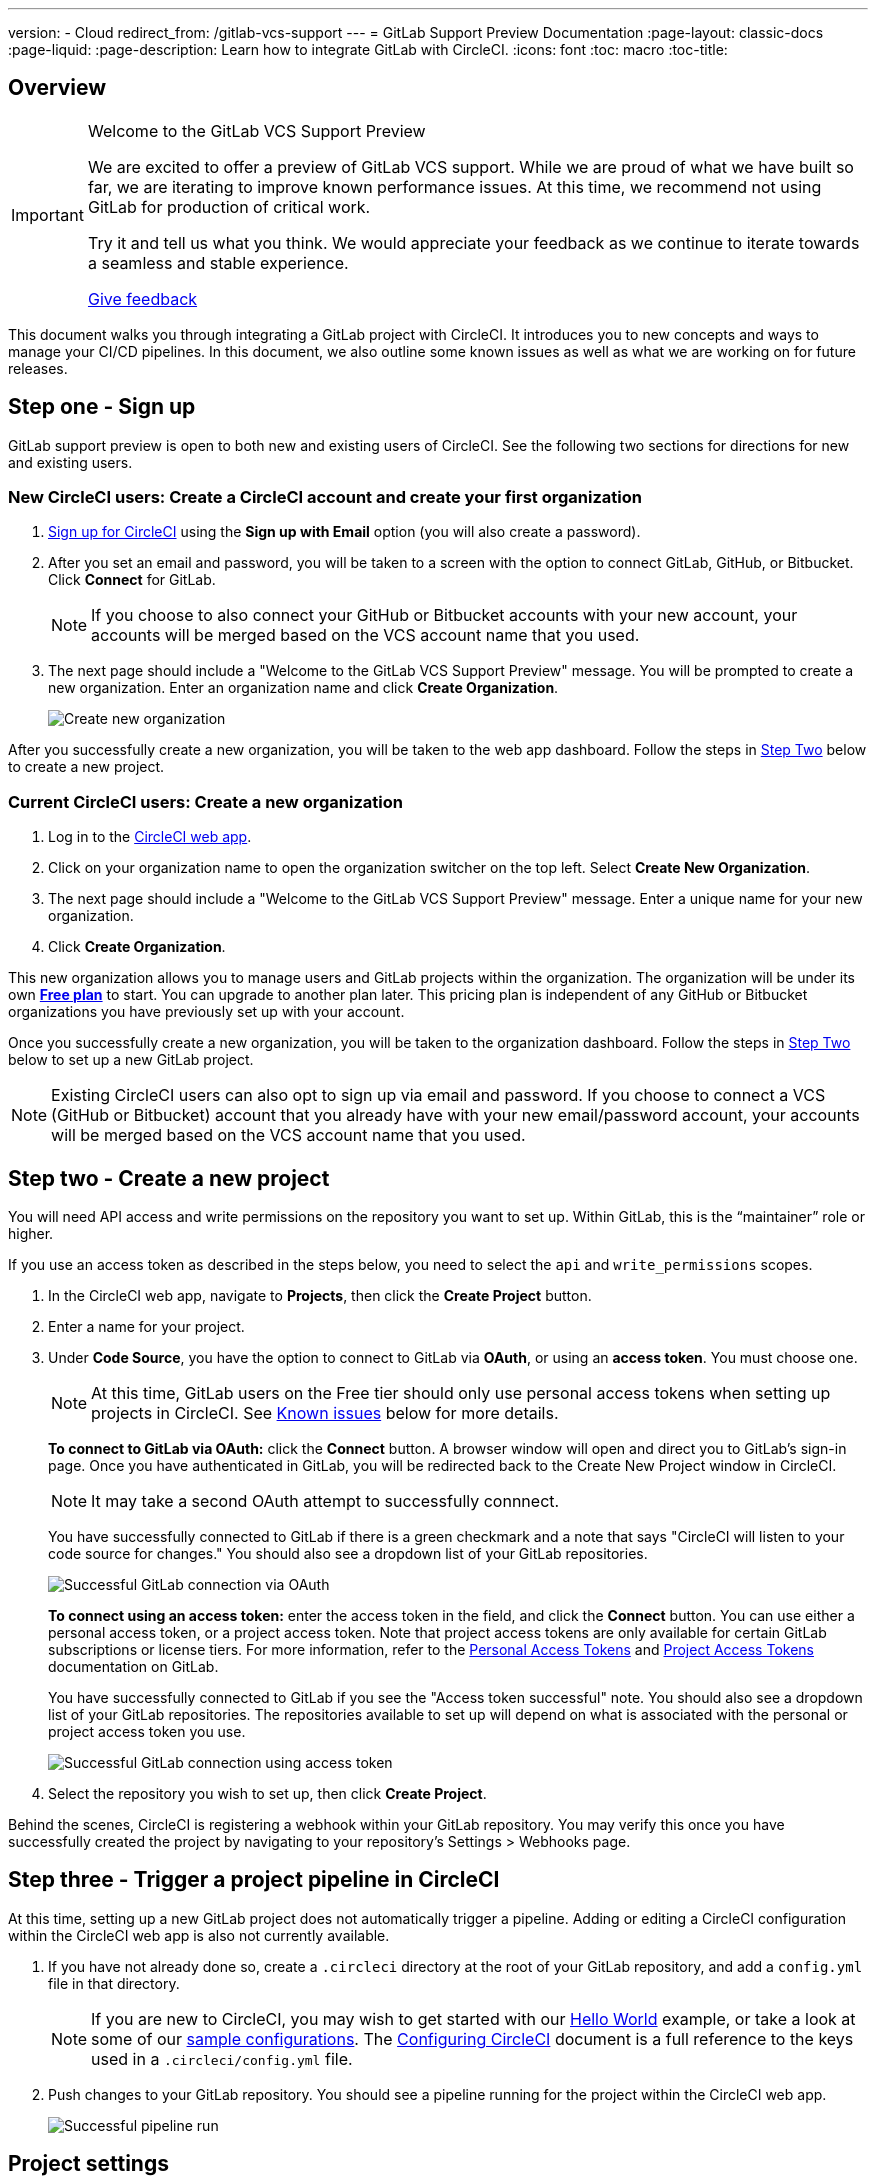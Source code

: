 ---
version:
- Cloud
redirect_from: /gitlab-vcs-support
---
= GitLab Support Preview Documentation
:page-layout: classic-docs
:page-liquid:
:page-description: Learn how to integrate GitLab with CircleCI. 
:icons: font
:toc: macro
:toc-title:

[#overview]
== Overview

[IMPORTANT] 
====
Welcome to the GitLab VCS Support Preview

We are excited to offer a preview of GitLab VCS support. While we are proud of what we have built so far, we are iterating to improve known performance issues.  At this time, we recommend not using GitLab for production of critical work.

Try it and tell us what you think. We would appreciate your feedback as we continue to iterate towards a seamless and stable experience.

https://ideas.circleci.com/gitlab-vcs-experience-feedback[Give feedback]
====

This document walks you through integrating a GitLab project with CircleCI. It introduces you to new concepts and ways to manage your CI/CD pipelines. In this document, we also outline some known issues as well as what we are working on for future releases.

[#step-one-sign-up]
== Step one - Sign up

GitLab support preview is open to both new and existing users of CircleCI. See the following two sections for directions for new and existing users.

=== New CircleCI users: Create a CircleCI account and create your first organization

. https://circleci.com/signup/[Sign up for CircleCI] using the **Sign up with Email** option (you will also create a password).

. After you set an email and password, you will be taken to a screen with the option to connect GitLab, GitHub, or Bitbucket. Click **Connect** for GitLab.
+
NOTE: If you choose to also connect your GitHub or Bitbucket accounts with your new account, your accounts will be merged based on the VCS account name that you used.

. The next page should include a "Welcome to the GitLab VCS Support Preview" message. You will be prompted to create a new organization. Enter an organization name and click **Create Organization**.
+
image::{{site.baseurl}}/assets/img/docs/gl-preview/gitlab-preview-create-org.png[Create new organization]

After you successfully create a new organization, you will be taken to the web app dashboard. Follow the steps in <<#step-two-create-a-new-project,Step Two>> below to create a new project.

[#current-circleci-users-create-a-new-organization]
=== Current CircleCI users: Create a new organization

. Log in to the https://app.circleci.com/[CircleCI web app].

. Click on your organization name to open the organization switcher on the top left. Select **Create New Organization**.

. The next page should include a "Welcome to the GitLab VCS Support Preview" message. Enter a unique name for your new organization.

. Click **Create Organization**.

This new organization allows you to manage users and GitLab projects within the organization. The organization will be under its own <<plan-free#,**Free plan**>> to start. You can upgrade to another plan later. This pricing plan is independent of any GitHub or Bitbucket organizations you have previously set up with your account.

Once you successfully create a new organization, you will be taken to the organization dashboard. Follow the steps in <<#step-two-create-a-new-project,Step Two>> below to set up a new GitLab project.

NOTE: Existing CircleCI users can also opt to sign up via email and password. If you choose to connect a VCS (GitHub or Bitbucket) account that you already have with your new email/password account, your accounts will be merged based on the VCS account name that you used.

[#step-two-create-new-project]
== Step two - Create a new project

You will need API access and write permissions on the repository you want to set up. Within GitLab, this is the “maintainer” role or higher.

If you use an access token as described in the steps below, you need to select the `api` and `write_permissions` scopes.

. In the CircleCI web app, navigate to **Projects**, then click the **Create Project** button.

. Enter a name for your project.

. Under **Code Source**, you have the option to connect to GitLab via **OAuth**, or using an **access token**. You must choose one.
+
NOTE: At this time, GitLab users on the Free tier should only use personal access tokens when setting up projects in CircleCI. See <<#gitlab-oauth-for-free-plans,Known issues>> below for more details.
+
**To connect to GitLab via OAuth:** click the **Connect** button. A browser window will open and direct you to GitLab's sign-in page. Once you have authenticated in GitLab, you will be redirected back to the Create New Project window in CircleCI.
+
NOTE: It may take a second OAuth attempt to successfully connnect.
+
You have successfully connected to GitLab if there is a green checkmark and a note that says "CircleCI will listen to your code source for changes." You should also see a dropdown list of your GitLab repositories.
+
image::{{site.baseurl}}/assets/img/docs/gl-preview/gitlab-preview-connect-oauth.png[Successful GitLab connection via OAuth]
+
**To connect using an access token:** enter the access token in the field, and click the **Connect** button. You can use either a personal access token, or a project access token. Note that project access tokens are only available for certain GitLab subscriptions or license tiers. For more information, refer to the https://docs.gitlab.com/ee/user/profile/personal_access_tokens.html[Personal Access Tokens] and https://docs.gitlab.com/ee/user/project/settings/project_access_tokens.html[Project Access Tokens] documentation on GitLab.
+
You have successfully connected to GitLab if you see the "Access token successful" note. You should also see a dropdown list of your GitLab repositories. The repositories available to set up will depend on what is associated with the personal or project access token you use.
+
image::{{site.baseurl}}/assets/img/docs/gl-preview/gitlab-preview-connect-token.png[Successful GitLab connection using access token]
+
. Select the repository you wish to set up, then click **Create Project**.

Behind the scenes, CircleCI is registering a webhook within your GitLab repository. You may verify this once you have successfully created the project by navigating to your repository's Settings > Webhooks page.

[#step-three-trigger-pipeline]
== Step three - Trigger a project pipeline in CircleCI

At this time, setting up a new GitLab project does not automatically trigger a pipeline. Adding or editing a CircleCI configuration within the CircleCI web app is also not currently available.

. If you have not already done so, create a `.circleci` directory at the root of your GitLab repository, and add a `config.yml` file in that directory.
+
NOTE: If you are new to CircleCI, you may wish to get started with our <<hello-world#echo-hello-world-on-linux#,Hello World>> example, or take a look at some of our <<sample-config#,sample configurations>>. The <<configuration-reference#,Configuring CircleCI>> document is a full reference to the keys used in a `.circleci/config.yml` file.

. Push changes to your GitLab repository. You should see a pipeline running for the project within the CircleCI web app.
+
image::{{site.baseurl}}/assets/img/docs/gl-preview/gitlab-preview-successful-pipeline.png[Successful pipeline run]

[#project-settings]
== Project settings

Unlike GitHub or Bitbucket projects, the GitLab support preview introduces the concept of "standalone" projects that are not specific to a VCS.

A project can have one or more **configurations** which are pipeline definitions, including, but not limited to, a `.circleci/config.yml` file in your repo.

A project can have one or more **triggers**, which are events from a source of change, including, but not limited to, a VCS. A trigger determines which configuration it should use to start a pipeline.

The following settings are found by clicking the **Project Settings** button within your project. At this time, both configurations and triggers are limited to GitLab. To read more about other settings you can enable for your projects, refer to the <<settings#,Settings>> document.

[#project-settings-active-development]
=== Project settings in active development

[#configuration]
==== Configuration

Currently, you can add or delete a configuration source for your project. If you followed the steps above to connect GitLab, a GitLab configuration source has been automatically added for you. Once you define a configuration source, you can set up a trigger that points to that configuration.

image::{{site.baseurl}}/assets/img/docs/gl-preview/gitlab-preview-project-settings-configuration.png[Configuration setup page]

[#triggers]
==== Triggers

Add a trigger that specifies which configuration source starts a pipeline. If you followed the steps above to connect GitLab, a trigger set with GitLab as the configuration source has been automatically added for you.

image::{{site.baseurl}}/assets/img/docs/gl-preview/gitlab-preview-project-settings-triggers.png[Trigger setup page]

Triggers and trigger rules determine how CircleCI handles events from the source of change, in this case, GitLab.

When a trigger is created, CircleCI registers a webhook with GitLab. Push events from GitLab are sent to CircleCI. CircleCI then uses the event data to determine _if_ a pipeline should run, and if so, _which_ pipeline should be run.

In addition to a configuration source, each trigger includes the webhook URL, and in this scenario, a CircleCI-created GitLab token. The webhook URL and GitLab token are used to securely register the webhook within GitLab in order to receive push events from your GitLab repo.

image::{{site.baseurl}}/assets/img/docs/gl-preview/gitlab-preview-project-settings-edit-trigger.png[Trigger details]

**Trigger filters** allow you to determine when a trigger should initiate a build based on the parameters provided by Gitlab’s webhook. CircleCI provides some common options, for example, only build on merge requests, but you can also build your own rules using the customer filter option. For example, a custom filter would allow you to only build on a specific branch or user.

image::{{site.baseurl}}/assets/img/docs/gl-preview/gitlab-preview-project-settings-customize-triggers.png[Trigger details]

NOTE: Please also note the differences in functionality for the project settings below in the GitLab preview.

[#project-settings-advanced]
=== **Advanced**

- You can enable dynamic configuration using setup workflows in CircleCI. To learn about dynamic configuration, read the <<dynamic-config#,Dynamic Configuration>> guide.
- At this time, the **Free and Open Source** setting is not currently supported, but there are plans to make this available in the future.
- At this time, auto-cancel redundant workflows is not supported. Refer to the <<skip-build#auto-cancelling,Auto cancelling section>> of the Skip or cancel jobs and workflows document for more details.

[#project-settings-ssh-keys]
=== **SSH Keys**

When creating a project, an SSH key is created which is used to checkout code from your repo. Each configuration you create generates a new SSH key to access the code in the repo associated with that configuration. At this time, only **Additional SSH Keys** are applicable to GitLab projects. For more information on SSH keys, please visit the <<add-ssh-key#,Adding an SSH Key to CircleCI>> document.

[#organization-settings]
== Organization settings

The GitLab preview also introduces the concept of "standalone" organizations, which are not tied to a VCS.

A standalone organization allows for managing users and projects independent of the VCS. Organizations as well as users are considered CircleCI organizations and users, with their own roles and permissions that do not rely on those defined in a VCS.

To manage settings on the organization level, click the **Organization Settings** button within the CircleCI web app. More general information on organization settings in CircleCI can be found in the <<settings#,Settings>> document.

[#organization-settings-people]
=== People 

Add or remove users, and manage user roles for the organization as well as user invites.

NOTE: You must have at least one org administrator. If you try to remove the last org administrator, you will get an error.

[#inviting-your-first-team-members]
==== Inviting your first team members

Upon creating a new organization, you also have the option to invite team members from the dashboard. Alternatively, you may invite team members from the **People** section within **Organization Settings**.

image::{{site.baseurl}}/assets/img/docs/gl-preview/gitlab-preview-org-settings-people.png[People section under Organization Settings]

. Click the **Invite** button.

. Enter the email address of the user you wish to invite, and select the appropriate role. You may enter multiple addresses at once, if you wish to assign these users the same role.
+
Organization administrator as well as organization contributor roles are currently available. Project-specific roles will be coming soon. For more information on roles and permissions, refer to the <<#about-roles-and-permissions,next section>>.

. An invited user will receive an email notification (sent from `noreply@circleci.com`), containing a link to accept the invite.
+
If they do not currently have a CircleCI account, they will need to sign up. If they already have a CircleCI account, they are added to the organization, and if they are logged in, they will see the organization as an option in the organization switcher in the top left corner of the web app.

[#about-roles-and-permissions]
==== About roles and permissions

CircleCI users have different abilities depending on assigned roles in a particular organization.

Your CircleCI user roles and permissions are not derived from your VCS permissions, and they do not allow you to bypass permissions in the VCS. For example, you may be an _Organization Administrator_ within CircleCI, which gives you access to view and modify organization and project settings _within your CircleCI organization_. However, you will not be able to edit a project’s `.circleci/config.yml` hosted in your VCS without your user also having the write permissions _within that VCS's repository project_. Your CircleCI user’s VCS permissions are determined by its associated GitLab identity.

At this time, your GitLab identity can be managed through your CircleCI connection when managing triggers and configuration.

[#permissions-matrix]
===== Permissions Matrix

[.table.table-striped]
[cols=4*, options="header"]
|===
| ACTIONS

3+^| ORGANIZATION ROLES

|
| *Admin*
| *Contributor*
| *Viewer*

| *Organization*
|
|
|

^| Manage org settings
^| icon:check-circle[]
^|
^|

^| View org settings
^| icon:check-circle[]
^| icon:check-circle[]
^| icon:check-circle[]

^| Manage plan
^| icon:check-circle[]
^|
^|

^| View plan
^| icon:check-circle[]
^| icon:check-circle[]
^| icon:check-circle[]

| *Insights*
|
|
|

^| View org insights
^| icon:check-circle[]
^| icon:check-circle[]
^| icon:check-circle[]

| *Runner*
|
|
|

^| Manage runners
^| icon:check-circle[]
^|
^|

^| View runners
^| icon:check-circle[]
^| icon:check-circle[]
^| icon:check-circle[]

| *Projects*
|
|
|

^| Manage project settings
^| icon:check-circle[]
^|
^|

^| View projects
^| icon:check-circle[]
^| icon:check-circle[]
^| icon:check-circle[]

| *Contexts*
|
|
|

^| Manage contexts
^| icon:check-circle[]
^|
^|

^| View contexts
^| icon:check-circle[]
^| icon:check-circle[]
^| icon:check-circle[]

^| Use contexts
^| icon:check-circle[]
^| icon:check-circle[]
^|

| *Orbs*
|
|
|

^| Manage namespace
^| icon:check-circle[]
^|
^|

^| Update orb categorizations
^| icon:check-circle[]
^|
^|

^| Create/update orb
^| icon:check-circle[]
^|
^|

^| Publish orb
^| icon:check-circle[]
^|
^|

^| Publish dev orb
^| icon:check-circle[]
^| icon:check-circle[]
^|

^| View private orb
^| icon:check-circle[]
^| icon:check-circle[]
^| icon:check-circle[]
|===

[#pipeline-values]
== Pipeline values

GitLab-based triggers provide access to additional pipeline values. For more information on using pipeline values and parameters in CircleCI, refer to the <<pipeline-variables#,Pipeline Values and Parameters>> document.

[.table.table-striped]
[cols=2*, options="header"]
|===
| Name
| Description

| `pipeline.trigger_parameters.circleci.trigger_id`
| ID of the trigger that received the event

| `pipeline.trigger_parameters.circleci.config_source_id`
| ID for the configuration source

| `pipeline.trigger_parameters.circleci.trigger_type`
| GitLab

| `pipeline.trigger_parameters.circleci.event_time`
| Timestamp CircleCI received the event

| `pipeline.trigger_parameters.circleci.event_type`
| Push, pull request, manual, etc. 

| `pipeline.trigger_parameters.circleci.project_id`
| CircleCI project ID

| `pipeline.trigger_parameters.circleci.actor_id`
| CircleCI user ID

| `pipeline.trigger_parameters.gitlab.type`
| See Gitlab documentation for https://docs.gitlab.com/ee/user/project/integrations/webhooks.html[webhooks] and https://docs.gitlab.com/ee/user/project/integrations/webhook_events.html[webhook events]. 

| `pipeline.trigger_parameters.gitlab.project_id`
| See Gitlab documentation for https://docs.gitlab.com/ee/user/project/integrations/webhooks.html[webhooks] and https://docs.gitlab.com/ee/user/project/integrations/webhook_events.html[webhook events]. 

| `pipeline.trigger_parameters.gitlab.ref`
| See Gitlab documentation for https://docs.gitlab.com/ee/user/project/integrations/webhooks.html[webhooks] and https://docs.gitlab.com/ee/user/project/integrations/webhook_events.html[webhook events]. 

| `pipeline.trigger_parameters.gitlab.checkout_sha`
| See Gitlab documentation for https://docs.gitlab.com/ee/user/project/integrations/webhooks.html[webhooks] and https://docs.gitlab.com/ee/user/project/integrations/webhook_events.html[webhook events]. 

| `pipeline.trigger_parameters.gitlab.user_id`
| See Gitlab documentation for https://docs.gitlab.com/ee/user/project/integrations/webhooks.html[webhooks] and https://docs.gitlab.com/ee/user/project/integrations/webhook_events.html[webhook events]. 

| `pipeline.trigger_parameters.gitlab.user_name`
| See Gitlab documentation for https://docs.gitlab.com/ee/user/project/integrations/webhooks.html[webhooks] and https://docs.gitlab.com/ee/user/project/integrations/webhook_events.html[webhook events]. 

| `pipeline.trigger_parameters.gitlab.user_username`
| See Gitlab documentation for https://docs.gitlab.com/ee/user/project/integrations/webhooks.html[webhooks] and https://docs.gitlab.com/ee/user/project/integrations/webhook_events.html[webhook events]. 

| `pipeline.trigger_parameters.gitlab.user_avatar`
| See Gitlab documentation for https://docs.gitlab.com/ee/user/project/integrations/webhooks.html[webhooks] and https://docs.gitlab.com/ee/user/project/integrations/webhook_events.html[webhook events]. 

| `pipeline.trigger_parameters.gitlab.repo_name`
| See Gitlab documentation for https://docs.gitlab.com/ee/user/project/integrations/webhooks.html[webhooks] and https://docs.gitlab.com/ee/user/project/integrations/webhook_events.html[webhook events]. 

| `pipeline.trigger_parameters.gitlab.repo_url`
| See Gitlab documentation for https://docs.gitlab.com/ee/user/project/integrations/webhooks.html[webhooks] and https://docs.gitlab.com/ee/user/project/integrations/webhook_events.html[webhook events]. 

| `pipeline.trigger_parameters.gitlab.web_url`
| See Gitlab documentation for https://docs.gitlab.com/ee/user/project/integrations/webhooks.html[webhooks] and https://docs.gitlab.com/ee/user/project/integrations/webhook_events.html[webhook events]. 

| `pipeline.trigger_parameters.gitlab.commit_sha`
| See Gitlab documentation for https://docs.gitlab.com/ee/user/project/integrations/webhooks.html[webhooks] and https://docs.gitlab.com/ee/user/project/integrations/webhook_events.html[webhook events].  

| `pipeline.trigger_parameters.gitlab.commit_title`
| See Gitlab documentation for https://docs.gitlab.com/ee/user/project/integrations/webhooks.html[webhooks] and https://docs.gitlab.com/ee/user/project/integrations/webhook_events.html[webhook events].  

| `pipeline.trigger_parameters.gitlab.commit_message`
| See Gitlab documentation for https://docs.gitlab.com/ee/user/project/integrations/webhooks.html[webhooks] and https://docs.gitlab.com/ee/user/project/integrations/webhook_events.html[webhook events].  

| `pipeline.trigger_parameters.gitlab.commit_timestamp`
| See Gitlab documentation for https://docs.gitlab.com/ee/user/project/integrations/webhooks.html[webhooks] and https://docs.gitlab.com/ee/user/project/integrations/webhook_events.html[webhook events].  

| `pipeline.trigger_parameters.gitlab.commit_author_name`
| See Gitlab documentation for https://docs.gitlab.com/ee/user/project/integrations/webhooks.html[webhooks] and https://docs.gitlab.com/ee/user/project/integrations/webhook_events.html[webhook events].  

| `pipeline.trigger_parameters.gitlab.commit_author_email`
| See Gitlab documentation for https://docs.gitlab.com/ee/user/project/integrations/webhooks.html[webhooks] and https://docs.gitlab.com/ee/user/project/integrations/webhook_events.html[webhook events].  

| `pipeline.trigger_parameters.gitlab.total_commits_count`
| See Gitlab documentation for https://docs.gitlab.com/ee/user/project/integrations/webhooks.html[webhooks] and https://docs.gitlab.com/ee/user/project/integrations/webhook_events.html[webhook events].

| `pipeline.trigger_parameters.gitlab.branch`
| See Gitlab documentation for https://docs.gitlab.com/ee/user/project/integrations/webhooks.html[webhooks] and https://docs.gitlab.com/ee/user/project/integrations/webhook_events.html[webhook events].  

| `pipeline.trigger_parameters.gitlab.default_branch`
| See Gitlab documentation for https://docs.gitlab.com/ee/user/project/integrations/webhooks.html[webhooks] and https://docs.gitlab.com/ee/user/project/integrations/webhook_events.html[webhook events].  

| `pipeline.trigger_parameters.gitlab.x_gitlab_event_id`
| See Gitlab documentation for https://docs.gitlab.com/ee/user/project/integrations/webhooks.html[webhooks] and https://docs.gitlab.com/ee/user/project/integrations/webhook_events.html[webhook events].  

| `pipeline.trigger_parameters.gitlab.is_fork_merge_request`
| See Gitlab documentation for https://docs.gitlab.com/ee/user/project/integrations/webhooks.html[webhooks] and https://docs.gitlab.com/ee/user/project/integrations/webhook_events.html[webhook events].  

|===

[#deprecated-system-environment-variables]
== Deprecated system environment variables

GitLab-based projects do not have the following system environment variables available. If your pipelines need these environment variables, we recommend you use suitable replacements from the available <<gitlab-vcs-support#pipeline-values-and-parameters,pipeline values>>.

[.table.table-striped]
[cols=2*, options="header"]
|===
| Name
| Description

| `CI_PULL_REQUESTS`
| Comma-separated list of URLs of the current build’s associated pull requests.

| `CI_PULL_REQUEST`
| The URL of the associated pull request. If there are multiple associated pull requests, one URL is randomly chosen.

| `CIRCLE_PR_NUMBER`
| The number of the associated GitHub or Bitbucket pull request. Only available on forked PRs.

| `CIRCLE_PR_USERNAME`
| The GitHub or Bitbucket username of the user who created the pull request. Only available on forked PRs.

| `CIRCLE_PR_REPONAME`
| The name of the GitHub or Bitbucket repository where the pull request was created. Only available on forked PRs.

| `CIRCLE_PROJECT_USERNAME`
| The GitHub or Bitbucket username of the current project.

| `CIRCLE_PROJECT_REPONAME`
| The name of the repository of the current project.

| `CIRCLE_REPOSITORY_URL`
| The URL of your GitHub or Bitbucket repository.

| `CIRLCE_SHA1`
| The SHA1 hash of the last commit of the current build.

| `CIRCLE_TAG`
| The name of the git tag, if the current build is tagged. For more information, see the <<workflows#executing-workflows-for-a-git-tag,Git Tag Job Execution section>> of the Using Workflows to Schedule Jobs document. 

|===

If you must use these as environment variables in your pipelines, you can do so by <<env-vars#environment-variable-usage-options,using the `environment` key>> in your configuration and providing your own mappings: 

```yaml
build: 
  docker:
    - image: cimg/node:17.0
  environment:
    CIRCLE_PROJECT_REPONAME: << pipeline.trigger_parameters.gitlab.repo_name >>
  steps:
    - run: echo $CIRCLE_PROJECT_REPONAME
```

[#coming-soon]
== Coming soon

The following sections are features of CircleCI which are not currently fully supported for GitLab. These features are planned for future releases.

[#account-integrations]
=== Account integrations

There is currently no method to manage the connection with GitLab outside of the project setup, trigger, and configuration settings. CircleCI is working on enabling users to manage their users’ GitLab identity as part of their user profile's account integration settings.

[#project-roles]
=== Project roles

Provider roles give even greater control over which users have access to which projects within an organization. This enables teams to have limited access to only their projects, while managers and others can have broader organizational access.

[#auto-cancel-redundant-workflows]
=== Auto-cancel redundant workflows

Auto-cancel redundant workflows is not currently supported. It is often used to remove noise from the pipeline page and lower the time to feedback for a commit. Refer to the xref:/skip-build#auto-cancelling[Skip or cancel jobs and workflows] page for more details.

[#restricted-access-to-contexts]
=== Restricted access to contexts

Restricted access to contexts is not currently supported. Any users that can trigger pipelines from the source can use contexts. We will be offering multiple methods to restrict contexts in the future.

If you would like more information about using contexts within CircleCI, visit the xref:/contexts#[Using contexts] page.

[#passing-secrets-to-forked-pull-requests]
=== Passing secrets to forked pull requests

Passing secrets to forked pull requests is not a currently supported option for GitLab integrations.

[#stop-building]
=== Stop building

GitLab integrations do not currently support the **Stop Building** option that can normally be found in **Project settings**. The recommendation is to delete your webhooks in your GitLab repo if you no longer want a CircleCI pipeline to run.

[#ssh-rerun]
=== SSH rerun

Support for SSH rerun will only work if your user account has a Bitbucket or GitHub integration in addition to GitLab. Your user account's Bitbucket or GitHub SSH keys can be used for SSH reruns with GitLab. CircleCI will be adding functionality to allow users to manage SSH keys so SSH reruns are possible. SSH reruns do not get passed context secrets. CircleCI is working on providing administrators with greater control over the use of secrets and SSH reruns.

[#additional-ssh-keys-only]
=== Additional SSH keys only

Deploy keys and user keys are not used by GitLab integrations. GitLab keys are stored in **Project Settings > Additional SSH Keys**. However, CircleCI does not recommend manually managing your SSH keys for code checkout. Instead, use the **Set Up Project** option, or **Project Settings > Configuration**, to maintain connections to your repository.

[#free-and-open-source-setting]
=== Free and open source setting

Open source plans are not currently available to GitLab customers. CircleCI will keep the open source community up to date as work continues to support this.

[#plan-pages-ui]
=== Plan pages UI

The plan pages currently display the organization UUID instead of the organization name in the top left corner when viewing the **Plan** section.

[#gitlab-free-plans]
=== GitLab free plans

If your GitLab account supports it, CircleCI will create a GitLab project token whenever possible when setting up a project. If you are on a Free GitLab plan it is not possible to create a project token, so CircleCI will require and use a personal API token. Please note, if you are on a paid plan and enter a personal API token during project setup, CircleCI will use your personal API token to create a project token.